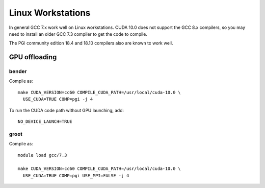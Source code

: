 
******************
Linux Workstations
******************

In general GCC 7.x work well on Linux workstations.  CUDA 10.0 does
not support the GCC 8.x compilers, so you may need to install an older
GCC 7.3 compiler to get the code to compile.

The PGI community edition 18.4 and 18.10 compilers also are known to
work well.


GPU offloading
==============

bender
------

Compile as::

  make CUDA_VERSION=cc60 COMPILE_CUDA_PATH=/usr/local/cuda-10.0 \
    USE_CUDA=TRUE COMP=pgi -j 4

To run the CUDA code path without GPU launching, add::

  NO_DEVICE_LAUNCH=TRUE


groot
-----

Compile as::

  module load gcc/7.3

  make CUDA_VERSION=cc60 COMPILE_CUDA_PATH=/usr/local/cuda-10.0 \
    USE_CUDA=TRUE COMP=pgi USE_MPI=FALSE -j 4


